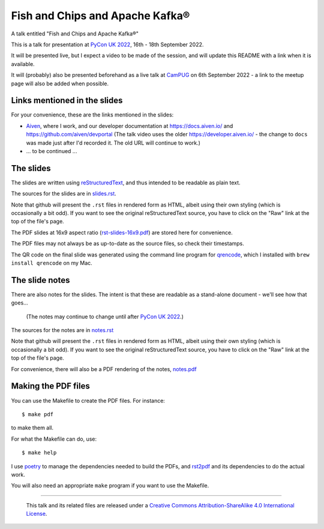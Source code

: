 ================================
Fish and Chips and Apache Kafka®
================================

A talk entitled "Fish and Chips and Apache Kafka®"

This is a talk for presentation at `PyCon UK 2022`_,
16th - 18th September 2022.

It will be presented live, but I expect a video to be made of the session, and
will update this README with a link when it is available.

It will (probably) also be presented beforehand as a live talk at CamPUG_
on 6th September 2022 - a link to the meetup page will also be added when
possible.

.. _`PyCon UK 2022`: https://2022.pyconuk.org/
.. _CamPUG: https://www.meetup.com/CamPUG/

Links mentioned in the slides
~~~~~~~~~~~~~~~~~~~~~~~~~~~~~

For your convenience, these are the links mentioned in the slides:

* Aiven_, where I work, and our developer documentation at
  https://docs.aiven.io/ and https://github.com/aiven/devportal
  (The talk video uses the older https://developer.aiven.io/ - the change to
  ``docs`` was made just after I'd recorded it. The old URL will continue to work.)
* ... to be continued ...

.. _Aiven: https://aiven.io/

The slides
~~~~~~~~~~

The slides are written using reStructuredText_, and thus intended to be
readable as plain text.

The sources for the slides are in `<slides.rst>`_.

Note that github will present the ``.rst`` files in rendered form as HTML,
albeit using their own styling (which is occasionally a bit odd). If you want
to see the original reStructuredText source, you have to click on the "Raw"
link at the top of the file's page.

The PDF slides at 16x9 aspect ratio (`<rst-slides-16x9.pdf>`_) are stored here
for convenience.

The PDF files may not always be as up-to-date as the source files, so check
their timestamps.

The QR code on the final slide was generated using the command line program
for qrencode_, which I installed with ``brew install qrencode`` on my Mac.

.. _qrencode: https://fukuchi.org/works/qrencode/

The slide notes
~~~~~~~~~~~~~~~

There are also notes for the slides. The intent is that these are readable
as a stand-alone document - we'll see how that goes...

  (The notes may continue to change until after `PyCon UK 2022`_.)

The sources for the notes are in `<notes.rst>`_

Note that github will present the ``.rst`` files in rendered form as HTML,
albeit using their own styling (which is occasionally a bit odd). If you want
to see the original reStructuredText source, you have to click on the "Raw"
link at the top of the file's page.

For convenience, there will also be a PDF rendering of the notes,
`<notes.pdf>`_

Making the PDF files
~~~~~~~~~~~~~~~~~~~~
You can use the Makefile to create the PDF files.
For instance::

  $ make pdf

to make them all.

For what the Makefile can do, use::

  $ make help

I use poetry_ to manage the dependencies needed to build the PDFs, and
rst2pdf_ and its dependencies to do the actual work.

.. _poetry: https://python-poetry.org/
.. _rst2pdf: https://rst2pdf.org/

You will also need an appropriate ``make`` program if you want to use the
Makefile.

.. _CamPUG: https://www.meetup.com/CamPUG/
.. _reStructuredText: http://docutils.sourceforge.net/rst.html


--------

  |cc-attr-sharealike|

  This talk and its related files are released under a `Creative Commons
  Attribution-ShareAlike 4.0 International License`_.

.. |cc-attr-sharealike| image:: images/cc-attribution-sharealike-88x31.png
   :alt: CC-Attribution-ShareAlike image

.. _`Creative Commons Attribution-ShareAlike 4.0 International License`: http://creativecommons.org/licenses/by-sa/4.0/
